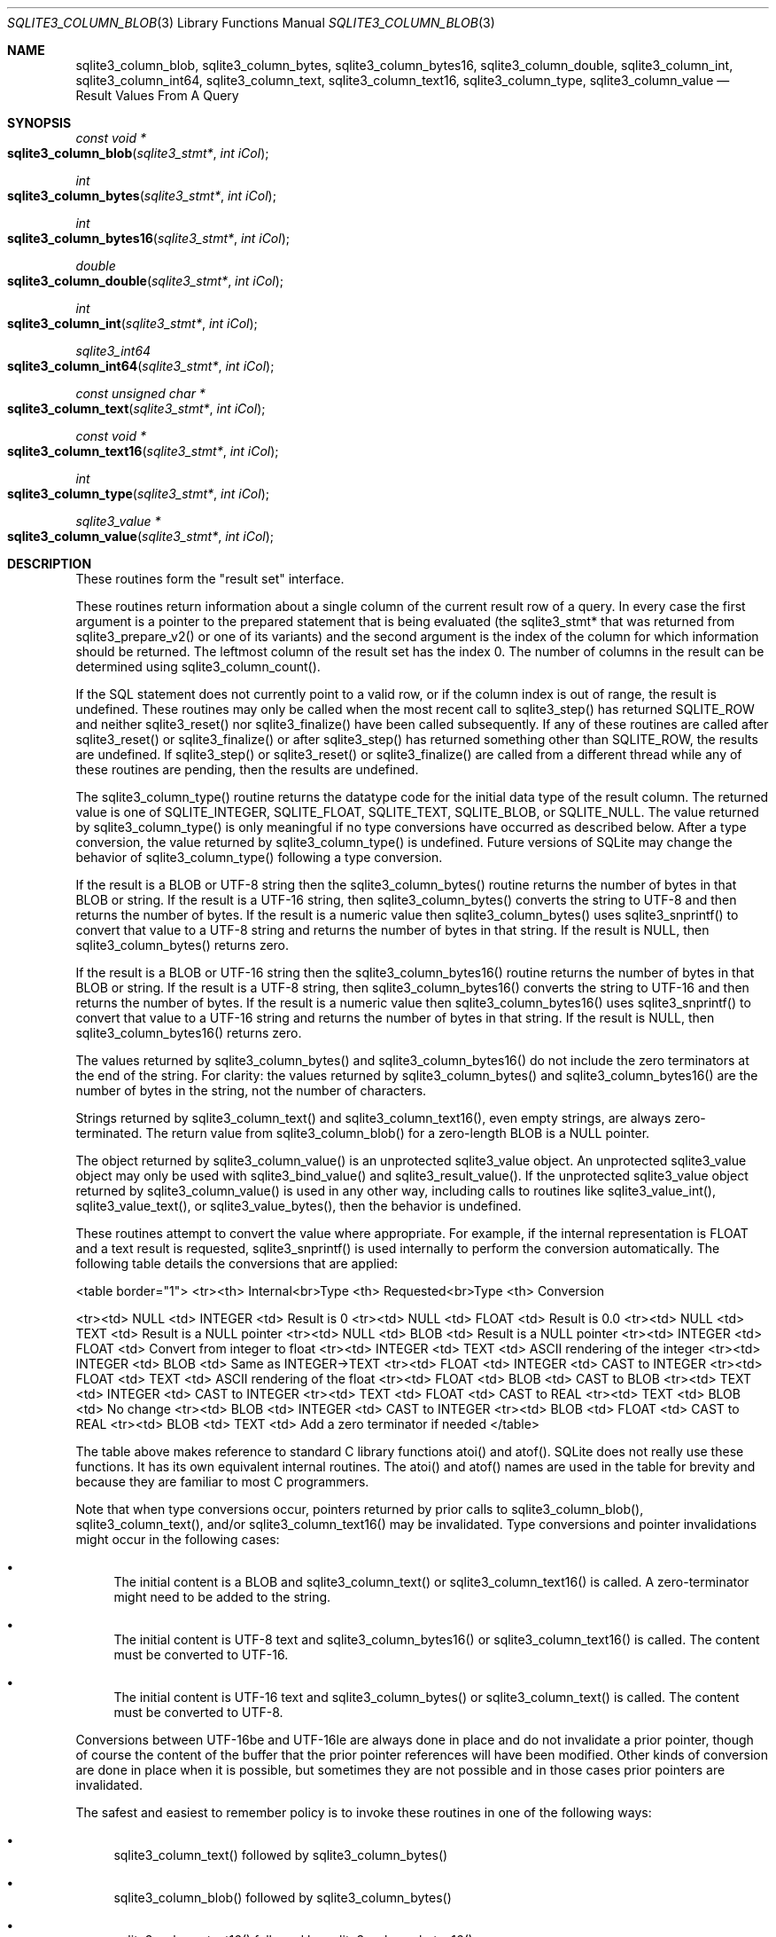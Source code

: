 .Dd $Mdocdate$
.Dt SQLITE3_COLUMN_BLOB 3
.Os
.Sh NAME
.Nm sqlite3_column_blob ,
.Nm sqlite3_column_bytes ,
.Nm sqlite3_column_bytes16 ,
.Nm sqlite3_column_double ,
.Nm sqlite3_column_int ,
.Nm sqlite3_column_int64 ,
.Nm sqlite3_column_text ,
.Nm sqlite3_column_text16 ,
.Nm sqlite3_column_type ,
.Nm sqlite3_column_value
.Nd Result Values From A Query
.Sh SYNOPSIS
.Ft const void *
.Fo sqlite3_column_blob
.Fa "sqlite3_stmt*"
.Fa "int iCol"
.Fc
.Ft int 
.Fo sqlite3_column_bytes
.Fa "sqlite3_stmt*"
.Fa "int iCol"
.Fc
.Ft int 
.Fo sqlite3_column_bytes16
.Fa "sqlite3_stmt*"
.Fa "int iCol"
.Fc
.Ft double 
.Fo sqlite3_column_double
.Fa "sqlite3_stmt*"
.Fa "int iCol"
.Fc
.Ft int 
.Fo sqlite3_column_int
.Fa "sqlite3_stmt*"
.Fa "int iCol"
.Fc
.Ft sqlite3_int64 
.Fo sqlite3_column_int64
.Fa "sqlite3_stmt*"
.Fa "int iCol"
.Fc
.Ft const unsigned char *
.Fo sqlite3_column_text
.Fa "sqlite3_stmt*"
.Fa "int iCol"
.Fc
.Ft const void *
.Fo sqlite3_column_text16
.Fa "sqlite3_stmt*"
.Fa "int iCol"
.Fc
.Ft int 
.Fo sqlite3_column_type
.Fa "sqlite3_stmt*"
.Fa "int iCol"
.Fc
.Ft sqlite3_value *
.Fo sqlite3_column_value
.Fa "sqlite3_stmt*"
.Fa "int iCol"
.Fc
.Sh DESCRIPTION
These routines form the "result set" interface.
.Pp
These routines return information about a single column of the current
result row of a query.
In every case the first argument is a pointer to the prepared statement
that is being evaluated (the sqlite3_stmt* that was returned
from sqlite3_prepare_v2() or one of its variants)
and the second argument is the index of the column for which information
should be returned.
The leftmost column of the result set has the index 0.
The number of columns in the result can be determined using sqlite3_column_count().
.Pp
If the SQL statement does not currently point to a valid row, or if
the column index is out of range, the result is undefined.
These routines may only be called when the most recent call to sqlite3_step()
has returned SQLITE_ROW and neither sqlite3_reset()
nor sqlite3_finalize() have been called subsequently.
If any of these routines are called after sqlite3_reset()
or sqlite3_finalize() or after sqlite3_step()
has returned something other than SQLITE_ROW, the results
are undefined.
If sqlite3_step() or sqlite3_reset() or
sqlite3_finalize() are called from a different thread
while any of these routines are pending, then the results are undefined.
.Pp
The sqlite3_column_type() routine returns the  datatype code
for the initial data type of the result column.
The returned value is one of SQLITE_INTEGER, SQLITE_FLOAT,
SQLITE_TEXT, SQLITE_BLOB, or SQLITE_NULL.
The value returned by sqlite3_column_type() is only meaningful if no
type conversions have occurred as described below.
After a type conversion, the value returned by sqlite3_column_type()
is undefined.
Future versions of SQLite may change the behavior of sqlite3_column_type()
following a type conversion.
.Pp
If the result is a BLOB or UTF-8 string then the sqlite3_column_bytes()
routine returns the number of bytes in that BLOB or string.
If the result is a UTF-16 string, then sqlite3_column_bytes() converts
the string to UTF-8 and then returns the number of bytes.
If the result is a numeric value then sqlite3_column_bytes() uses sqlite3_snprintf()
to convert that value to a UTF-8 string and returns the number of bytes
in that string.
If the result is NULL, then sqlite3_column_bytes() returns zero.
.Pp
If the result is a BLOB or UTF-16 string then the sqlite3_column_bytes16()
routine returns the number of bytes in that BLOB or string.
If the result is a UTF-8 string, then sqlite3_column_bytes16() converts
the string to UTF-16 and then returns the number of bytes.
If the result is a numeric value then sqlite3_column_bytes16() uses
sqlite3_snprintf() to convert that value to a UTF-16
string and returns the number of bytes in that string.
If the result is NULL, then sqlite3_column_bytes16() returns zero.
.Pp
The values returned by sqlite3_column_bytes()
and sqlite3_column_bytes16() do not include
the zero terminators at the end of the string.
For clarity: the values returned by sqlite3_column_bytes()
and sqlite3_column_bytes16() are the number
of bytes in the string, not the number of characters.
.Pp
Strings returned by sqlite3_column_text() and sqlite3_column_text16(),
even empty strings, are always zero-terminated.
The return value from sqlite3_column_blob() for a zero-length BLOB
is a NULL pointer.
.Pp
The object returned by sqlite3_column_value()
is an unprotected sqlite3_value object.
An unprotected sqlite3_value object may only be used with sqlite3_bind_value()
and sqlite3_result_value().
If the unprotected sqlite3_value object returned
by sqlite3_column_value() is used in any other
way, including calls to routines like sqlite3_value_int(),
sqlite3_value_text(), or sqlite3_value_bytes(),
then the behavior is undefined.
.Pp
These routines attempt to convert the value where appropriate.
For example, if the internal representation is FLOAT and a text result
is requested, sqlite3_snprintf() is used internally
to perform the conversion automatically.
The following table details the conversions that are applied: 
.Bd -ragged
<table border="1"> <tr><th> Internal<br>Type <th> Requested<br>Type
<th>  Conversion 
.Pp
<tr><td>  NULL    <td> INTEGER   <td> Result is 0 <tr><td>  NULL  
<td>  FLOAT    <td> Result is 0.0 <tr><td>  NULL    <td>   TEXT   
<td> Result is a NULL pointer <tr><td>  NULL    <td>   BLOB    <td>
Result is a NULL pointer <tr><td> INTEGER  <td>  FLOAT    <td> Convert
from integer to float <tr><td> INTEGER  <td>   TEXT    <td> ASCII rendering
of the integer <tr><td> INTEGER  <td>   BLOB    <td> Same as INTEGER->TEXT
<tr><td>  FLOAT   <td> INTEGER   <td> CAST to INTEGER <tr><td>
FLOAT   <td>   TEXT    <td> ASCII rendering of the float <tr><td> 
FLOAT   <td>   BLOB    <td> CAST to BLOB <tr><td>  TEXT    <td>
INTEGER   <td> CAST to INTEGER <tr><td>  TEXT    <td>  FLOAT  
<td> CAST to REAL <tr><td>  TEXT    <td>   BLOB    <td> No change
<tr><td>  BLOB    <td> INTEGER   <td> CAST to INTEGER <tr><td>
BLOB    <td>  FLOAT    <td> CAST to REAL <tr><td>  BLOB    <td>
TEXT    <td> Add a zero terminator if needed </table> 
.Ed
.Pp
The table above makes reference to standard C library functions atoi()
and atof().
SQLite does not really use these functions.
It has its own equivalent internal routines.
The atoi() and atof() names are used in the table for brevity and because
they are familiar to most C programmers.
.Pp
Note that when type conversions occur, pointers returned by prior calls
to sqlite3_column_blob(), sqlite3_column_text(), and/or sqlite3_column_text16()
may be invalidated.
Type conversions and pointer invalidations might occur in the following
cases: 
.Bl -bullet
.It
The initial content is a BLOB and sqlite3_column_text() or sqlite3_column_text16()
is called.
A zero-terminator might need to be added to the string.
.It
The initial content is UTF-8 text and sqlite3_column_bytes16() or sqlite3_column_text16()
is called.
The content must be converted to UTF-16.
.It
The initial content is UTF-16 text and sqlite3_column_bytes() or sqlite3_column_text()
is called.
The content must be converted to UTF-8.
.El
.Pp
Conversions between UTF-16be and UTF-16le are always done in place
and do not invalidate a prior pointer, though of course the content
of the buffer that the prior pointer references will have been modified.
Other kinds of conversion are done in place when it is possible, but
sometimes they are not possible and in those cases prior pointers are
invalidated.
.Pp
The safest and easiest to remember policy is to invoke these routines
in one of the following ways: 
.Bl -bullet
.It
sqlite3_column_text() followed by sqlite3_column_bytes()
.It
sqlite3_column_blob() followed by sqlite3_column_bytes()
.It
sqlite3_column_text16() followed by sqlite3_column_bytes16()
.El
.Pp
In other words, you should call sqlite3_column_text(), sqlite3_column_blob(),
or sqlite3_column_text16() first to force the result into the desired
format, then invoke sqlite3_column_bytes() or sqlite3_column_bytes16()
to find the size of the result.
Do not mix calls to sqlite3_column_text() or sqlite3_column_blob()
with calls to sqlite3_column_bytes16(), and do not mix calls to sqlite3_column_text16()
with calls to sqlite3_column_bytes().
.Pp
The pointers returned are valid until a type conversion occurs as described
above, or until sqlite3_step() or sqlite3_reset()
or sqlite3_finalize() is called.
The memory space used to hold strings and BLOBs is freed automatically.
Do \fBnot\fP pass the pointers returned from sqlite3_column_blob(),
sqlite3_column_text(), etc.
into sqlite3_free().
.Pp
If a memory allocation error occurs during the evaluation of any of
these routines, a default value is returned.
The default value is either the integer 0, the floating point number
0.0, or a NULL pointer.
Subsequent calls to sqlite3_errcode() will return
SQLITE_NOMEM.
.Sh SEE ALSO
.Xr sqlite3_stmt 3 ,
.Xr sqlite3_bind_blob 3 ,
.Xr sqlite3_column_blob 3 ,
.Xr sqlite3_column_count 3 ,
.Xr sqlite3_column_blob 3 ,
.Xr sqlite3_errcode 3 ,
.Xr sqlite3_finalize 3 ,
.Xr sqlite3_malloc 3 ,
.Xr sqlite3_prepare 3 ,
.Xr sqlite3_reset 3 ,
.Xr sqlite3_result_blob 3 ,
.Xr sqlite3_mprintf 3 ,
.Xr sqlite3_step 3 ,
.Xr sqlite3_value_blob 3 ,
.Xr SQLITE_INTEGER 3 ,
.Xr SQLITE_OK 3 ,
.Xr SQLITE_INTEGER 3 ,
.Xr SQLITE_OK 3 ,
.Xr SQLITE_INTEGER 3 ,
.Xr sqlite3_value 3
